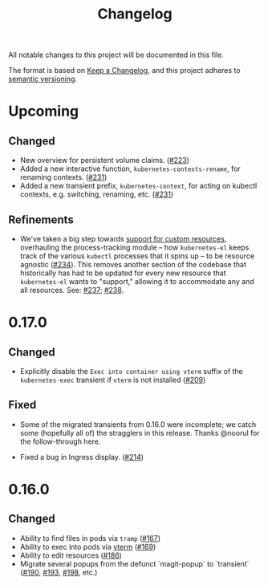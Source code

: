 #+TITLE: Changelog

All notable changes to this project will be documented in this file.

The format is based on [[https://keepachangelog.com/en/1.0.0/][Keep a Changelog]], and this project adheres to [[https://semver.org/spec/v2.0.0.html][semantic
versioning]].

* Upcoming

** Changed
   
   - New overview for persistent volume claims. ([[https://github.com/kubernetes-el/kubernetes-el/pull/223][#223]])
   - Added a new interactive function, =kubernetes-contexts-rename=, for
     renaming contexts. ([[https://github.com/kubernetes-el/kubernetes-el/pull/231][#231]])
   - Added a new transient prefix, =kubernetes-context=, for acting on kubectl
     contexts, e.g. switching, renaming, etc. ([[https://github.com/kubernetes-el/kubernetes-el/pull/231][#231]])

** Refinements

   - We've taken a big step towards [[https://github.com/kubernetes-el/kubernetes-el/issues/69][support for custom resources]], overhauling
     the process-tracking module -- how =kubernetes-el= keeps track of the
     various =kubectl= processes that it spins up -- to be resource agnostic
     ([[https://github.com/kubernetes-el/kubernetes-el/issues/234][#234]]). This removes another section of the codebase that historically has
     had to be updated for every new resource that =kubernetes-el= wants to
     "support," allowing it to accommodate any and all resources. See: [[https://github.com/kubernetes-el/kubernetes-el/pull/237][#237]];
     [[https://github.com/kubernetes-el/kubernetes-el/pull/238][#238]].
     
* 0.17.0
  
** Changed

   - Explicitly disable the =Exec into container using vterm= suffix of the
     =kubernetes-exec= transient if =vterm= is not installed ([[https://github.com/kubernetes-el/kubernetes-el/pull/209][#209]])
     
** Fixed

   - Some of the migrated transients from 0.16.0 were incomplete; we catch some
     (hopefully all of) the stragglers in this release. Thanks @noorul for the
     follow-through here.
     
   - Fixed a bug in Ingress display. ([[https://github.com/kubernetes-el/kubernetes-el/pull/214][#214]])
   
* 0.16.0
  
** Changed

   - Ability to find files in pods via =tramp= ([[https://github.com/kubernetes-el/kubernetes-el/pull/167][#167]])
   - Ability to exec into pods via [[https://github.com/akermu/emacs-libvterm][vterm]] ([[https://github.com/kubernetes-el/kubernetes-el/pull/169][#169]])
   - Ability to edit resources ([[https://github.com/kubernetes-el/kubernetes-el/pull/186][#186]])
   - Migrate several popups from the defunct `magit-popup` to `transient` ([[https://github.com/kubernetes-el/kubernetes-el/pull/190][#190]],
     [[https://github.com/kubernetes-el/kubernetes-el/pull/193][#193]], [[https://github.com/kubernetes-el/kubernetes-el/pull/198][#198]], etc.)
